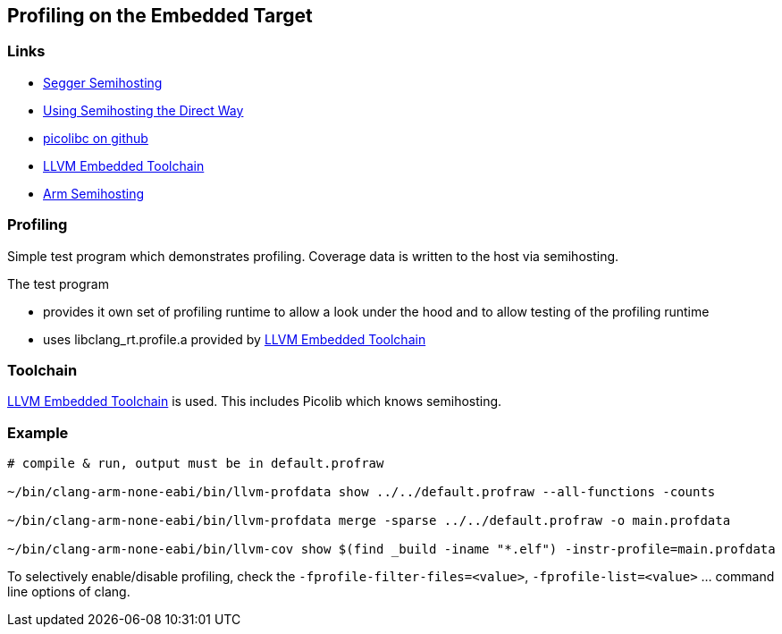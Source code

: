 == Profiling on the Embedded Target

=== Links
* https://wiki.segger.com/Semihosting[Segger Semihosting]
* https://mcuoneclipse.com/2023/03/09/using-semihosting-the-direct-way/[Using Semihosting the Direct Way]
* https://github.com/picolibc/picolibc[picolibc on github]
* https://github.com/ARM-software/LLVM-embedded-toolchain-for-Arm[LLVM Embedded Toolchain]
* https://developer.arm.com/documentation/dui0471/m/what-is-semihosting-[Arm Semihosting]


=== Profiling
Simple test program which demonstrates profiling.  Coverage data is written to the host via semihosting.

The test program

* provides it own set of profiling runtime to allow a look under the hood and
  to allow testing of the profiling runtime
* uses libclang_rt.profile.a provided by
  https://github.com/ARM-software/LLVM-embedded-toolchain-for-Arm[LLVM Embedded Toolchain]


=== Toolchain
https://github.com/ARM-software/LLVM-embedded-toolchain-for-Arm[LLVM Embedded Toolchain]
is used.  This includes Picolib which knows semihosting.


=== Example
```bash
# compile & run, output must be in default.profraw

~/bin/clang-arm-none-eabi/bin/llvm-profdata show ../../default.profraw --all-functions -counts

~/bin/clang-arm-none-eabi/bin/llvm-profdata merge -sparse ../../default.profraw -o main.profdata

~/bin/clang-arm-none-eabi/bin/llvm-cov show $(find _build -iname "*.elf") -instr-profile=main.profdata
```

To selectively enable/disable profiling, check the `-fprofile-filter-files=<value>`,
`-fprofile-list=<value>` ... command line options of clang.